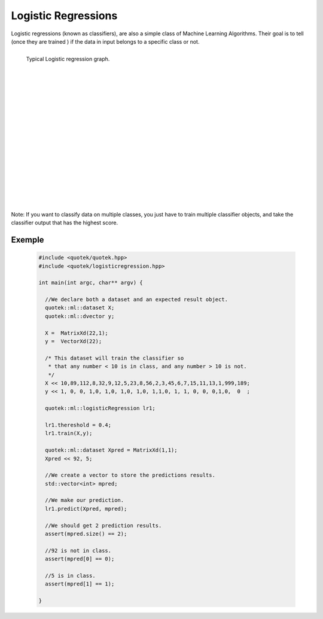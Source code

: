 Logistic Regressions
====================

Logistic regressions (known as classifiers), are also a simple class of Machine Learning Algorithms. Their goal is to tell
(once they are trained ) if the data in input belongs to a specific class or not.

.. figure:: _static/img/ml_logreg.png
  :align: left
  :width: 400px
  
  Typical Logistic regression graph.

|
|
|
|
|
|
|
|
|
|
|
|
|
|
|
|
|
|
|

Note: If you want to classify data on multiple classes, you just have to train multiple classifier objects, and take the classifier output that has
the highest score.

.. doxygenclass:: quotek::ml::logisticRegression
  :members:
  :protected-members:
  :private-members:


Exemple
-------

  .. code-block:: c++

    #include <quotek/quotek.hpp>
    #include <quotek/logisticregression.hpp>

    int main(int argc, char** argv) {
    
      //We declare both a dataset and an expected result object.
      quotek::ml::dataset X;
      quotek::ml::dvector y;

      X =  MatrixXd(22,1);
      y =  VectorXd(22);

      /* This dataset will train the classifier so 
       * that any number < 10 is in class, and any number > 10 is not.
       */
      X << 10,89,112,8,32,9,12,5,23,8,56,2,3,45,6,7,15,11,13,1,999,189;
      y << 1, 0, 0, 1,0, 1,0, 1,0, 1,0, 1,1,0, 1, 1, 0, 0, 0,1,0,  0  ;

      quotek::ml::logisticRegression lr1;

      lr1.thereshold = 0.4;
      lr1.train(X,y);

      quotek::ml::dataset Xpred = MatrixXd(1,1);
      Xpred << 92, 5;

      //We create a vector to store the predictions results.
      std::vector<int> mpred;

      //We make our prediction.
      lr1.predict(Xpred, mpred);

      //We should get 2 prediction results.
      assert(mpred.size() == 2);
      
      //92 is not in class.
      assert(mpred[0] == 0);

      //5 is in class.
      assert(mpred[1] == 1);

    }

